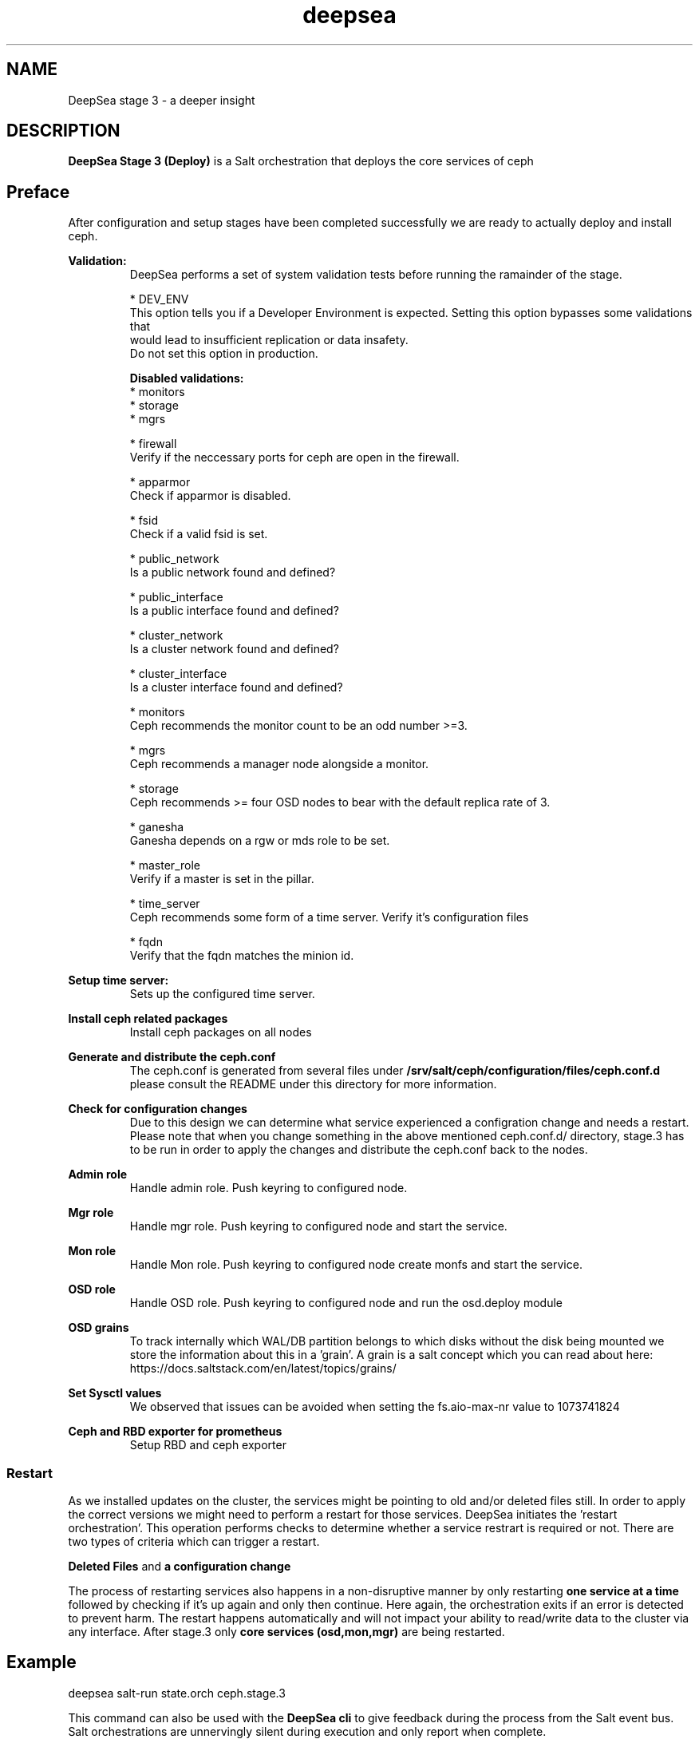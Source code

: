 .TH deepsea 7
.SH NAME
DeepSea stage 3 \- a deeper insight
.SH DESCRIPTION
.B DeepSea Stage 3 (Deploy)
is a Salt orchestration that deploys the core services of ceph
.RE
.PD
.SH Preface
.PP
After configuration and setup stages have been completed successfully we are ready to actually deploy and install ceph.

.B Validation:
.RS
DeepSea performs a set of system validation tests before running the ramainder of the stage.

* DEV_ENV
  This option tells you if a Developer Environment is expected. Setting this option bypasses some validations that 
  would lead to insufficient replication or data insafety.
  Do not set this option in production.

.B Disabled validations:
  * monitors
  * storage
  * mgrs

* firewall 
  Verify if the neccessary ports for ceph are open in the firewall.

* apparmor 
  Check if apparmor is disabled.

* fsid
  Check if a valid fsid is set.

* public_network
  Is a public network found and defined?

* public_interface 
  Is a public interface found and defined?

* cluster_network
  Is a cluster network found and defined?

* cluster_interface
  Is a cluster interface found and defined?

* monitors
  Ceph recommends the monitor count to be an odd number >=3.
  
* mgrs
  Ceph recommends a manager node alongside a monitor.

* storage
  Ceph recommends >= four OSD nodes to bear with the default replica rate of 3.

* ganesha
  Ganesha depends on a rgw or mds role to be set.

* master_role
  Verify if a master is set in the pillar.

* time_server
  Ceph recommends some form of a time server. Verify it's configuration files

* fqdn
  Verify that the fqdn matches the minion id.

.RE

.B Setup time server:
.RS
Sets up the configured time server.
.RE

.B Install ceph related packages
.RS
Install ceph packages on all nodes
.RE

.B Generate and distribute the ceph.conf
.RS
The ceph.conf is generated from several files under 
.B /srv/salt/ceph/configuration/files/ceph.conf.d
please consult the README under this directory for more information.
.RE

.B Check for configuration changes
.RS
Due to this design we can determine what service experienced a configration change and needs a restart. 
Please note that when you change something in the above mentioned ceph.conf.d/ directory, stage.3 has to 
be run in order to apply the changes and distribute the ceph.conf back to the nodes.
.RE

.B Admin role
.RS
Handle admin role. Push keyring to configured node.
.RE

.B Mgr role
.RS
Handle mgr role. Push keyring to configured node and start the service.
.RE

.B Mon role
.RS
Handle Mon role. Push keyring to configured node create monfs and start the service.
.RE

.B OSD role
.RS
Handle OSD role. Push keyring to configured node and run the osd.deploy module
.RE

.B OSD grains
.RS
To track internally which WAL/DB partition belongs to which disks without the disk being mounted we store the 
information about this in a 'grain'. A grain is a salt concept which you can read about here: 
https://docs.saltstack.com/en/latest/topics/grains/
.RE

.B Set Sysctl values
.RS
We observed that issues can be avoided when setting the fs.aio-max-nr value to 1073741824
.RE

.B Ceph and RBD exporter for prometheus
.RS
Setup RBD and ceph exporter
.RE

.RE
.SS Restart
As we installed updates on the cluster, the services might be pointing to old and/or deleted files still. 
In order to apply the correct versions we might need to perform a restart for those services.
DeepSea initiates the 'restart orchestration'. This operation performs checks to determine whether a service 
restrart is required or not. There are two types of criteria which can trigger a restart.

.B Deleted Files
and
.B a configuration change

The process of restarting services also happens in a non-disruptive manner by only restarting 
.B one service at a time
followed by checking if it's up again and only then continue. Here again, the orchestration exits if an error is 
detected to prevent harm. The restart happens automatically and will not impact your ability to read/write 
data to the cluster via any interface.  After stage.3 only 
.B core services (osd,mon,mgr)
are being restarted.


.SH Example
deepsea salt-run state.orch ceph.stage.3
.PP
This command can also be used with the
.B DeepSea cli
to give feedback during the process from the Salt event bus.  Salt orchestrations are unnervingly silent during execution 
and only report when complete.
.PP
deepsea stage run ceph.stage.3

.SH AUTHOR
Joshua Schmid <jschmid@suse.com>
.SH SEE ALSO
.BR deepsea (1),
.BR deepsea (7),
.BR deepsea-commands (7),
.BR deepsea-stage-0 (7),
.BR deepsea-stage-1 (7),
.BR deepsea-stage-2 (7),
.BR deepsea-stage-4 (7),
.BR deepsea-stage-5 (7),
.BR deepsea-customization (7),
.BR deepsea-mines (7)
